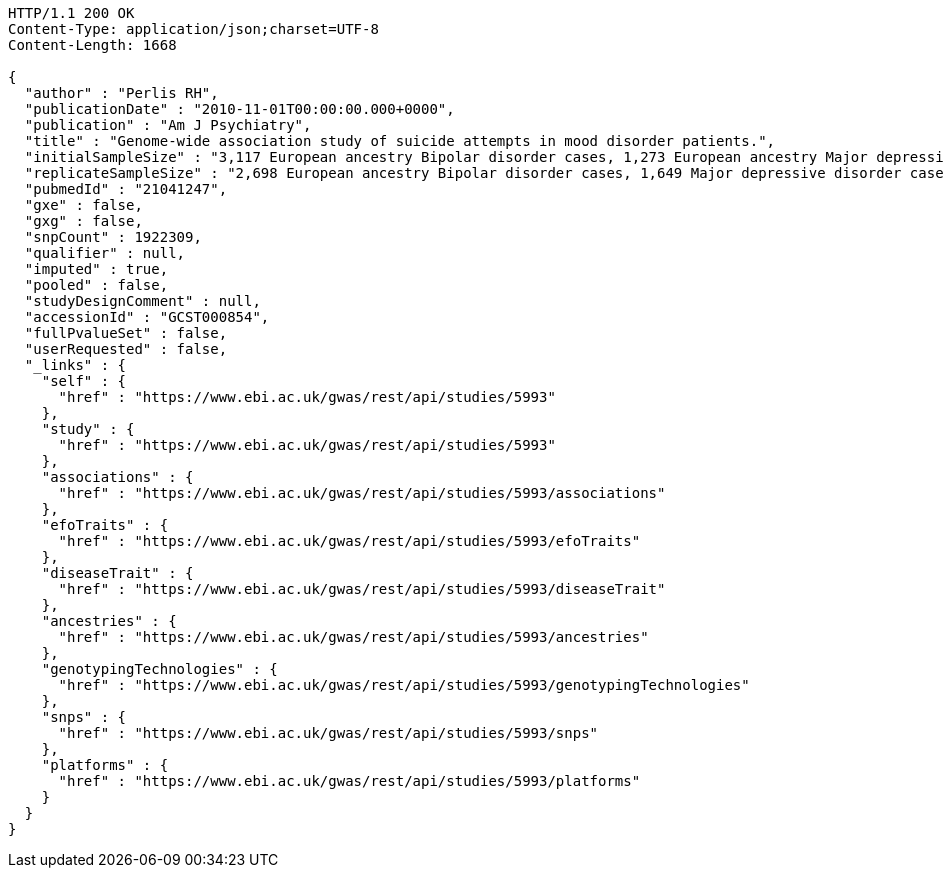 [source,http,options="nowrap"]
----
HTTP/1.1 200 OK
Content-Type: application/json;charset=UTF-8
Content-Length: 1668

{
  "author" : "Perlis RH",
  "publicationDate" : "2010-11-01T00:00:00.000+0000",
  "publication" : "Am J Psychiatry",
  "title" : "Genome-wide association study of suicide attempts in mood disorder patients.",
  "initialSampleSize" : "3,117 European ancestry Bipolar disorder cases, 1,273 European ancestry Major depressive disorder cases",
  "replicateSampleSize" : "2,698 European ancestry Bipolar disorder cases, 1,649 Major depressive disorder cases",
  "pubmedId" : "21041247",
  "gxe" : false,
  "gxg" : false,
  "snpCount" : 1922309,
  "qualifier" : null,
  "imputed" : true,
  "pooled" : false,
  "studyDesignComment" : null,
  "accessionId" : "GCST000854",
  "fullPvalueSet" : false,
  "userRequested" : false,
  "_links" : {
    "self" : {
      "href" : "https://www.ebi.ac.uk/gwas/rest/api/studies/5993"
    },
    "study" : {
      "href" : "https://www.ebi.ac.uk/gwas/rest/api/studies/5993"
    },
    "associations" : {
      "href" : "https://www.ebi.ac.uk/gwas/rest/api/studies/5993/associations"
    },
    "efoTraits" : {
      "href" : "https://www.ebi.ac.uk/gwas/rest/api/studies/5993/efoTraits"
    },
    "diseaseTrait" : {
      "href" : "https://www.ebi.ac.uk/gwas/rest/api/studies/5993/diseaseTrait"
    },
    "ancestries" : {
      "href" : "https://www.ebi.ac.uk/gwas/rest/api/studies/5993/ancestries"
    },
    "genotypingTechnologies" : {
      "href" : "https://www.ebi.ac.uk/gwas/rest/api/studies/5993/genotypingTechnologies"
    },
    "snps" : {
      "href" : "https://www.ebi.ac.uk/gwas/rest/api/studies/5993/snps"
    },
    "platforms" : {
      "href" : "https://www.ebi.ac.uk/gwas/rest/api/studies/5993/platforms"
    }
  }
}
----